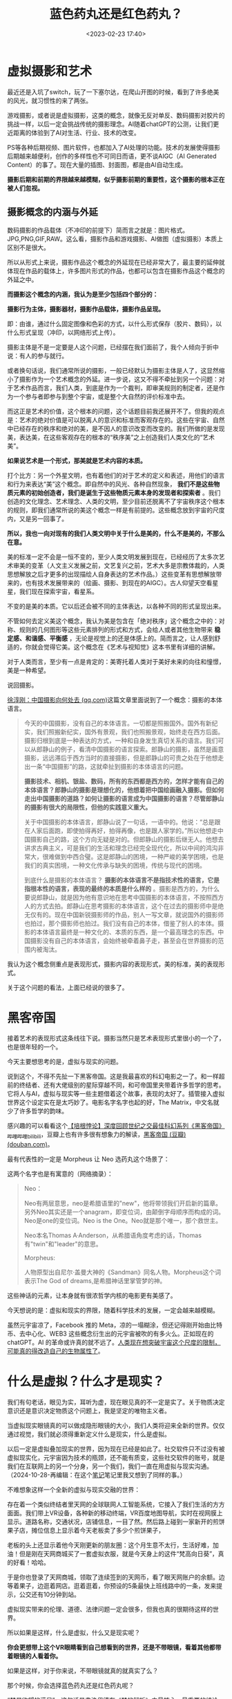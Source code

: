 #+title: 蓝色药丸还是红色药丸？
#+date: <2023-02-23 17:40>
#+description: 虚拟是现实的映射，没有黑也就无所谓白，影也本就是是光的一部分，没有了影就感受不到光的力量。这也是我喜欢摄影的原因了，按下快门的一瞬间，虚拟和现实相互映射，就随着那一声让人上瘾的咔擦声，链接了。链接着我们对美，以及美好的想象。
#+filetags: Philosophy Art



* 虚拟摄影和艺术

最近还是入坑了switch，玩了一下塞尔达，在爬山开图的时候，看到了许多绝美的风光，就习惯性的来了两张。

#+attr_html: :alt :class img :width 60% :height 60%
[[https://s2.loli.net/2023/02/23/mZQ4kRHxwVliBYr.jpg]]

#+attr_html: :alt :class img :width 60% :height 60%
[[https://s2.loli.net/2023/02/23/TvK1DtIBQuFicpw.jpg]]



游戏摄影，或者说是虚拟摄影，这类的概念，就像无反对单反、数码摄影对胶片的挑战一样，以后一定会挑战传统的摄影理念。AI随着chatGPT的公测，让我们更近距离的体验到了AI对生活、行业、技术的改变。

PS等各种后期视频、图片软件，也都加入了AI处理的功能。技术的发展使得摄影后期越来越便利，创作的多样性也不可同日而语，更不谈AIGC（AI Generated Content）的事了。现在大量的插图、封面图，都是由AI自动生成。

*摄影后期和前期的界限越来越模糊，似乎摄影前期的重要性，这个摄影的根本正在被人们忽视。*

** 摄影概念的内涵与外延

数码摄影的作品载体（不冲印的前提下）简而言之就是：图片格式。JPG,PNG,GIF,RAW。这么看，摄影作品和游戏摄影、AI做图（虚拟摄影）本质上区别不是很大。

所以从形式上来说，摄影作品这个概念的外延现在已经非常大了，最主要的延伸就体现在作品的载体上，许多图片形式的作品，也都可以包含在摄影作品这个概念的外延之中。

*而摄影这个概念的内涵，我认为是至少包括四个部分的：*

*摄影行为主体，摄影器材，摄影作品载体，摄影作品呈现。*

即：由谁，通过什么固定图像和色彩的方式，以什么形式保存（胶片、数码），以什么形式呈现（冲印，以网络形式上传）。

摄影主体是不是一定要是人这个问题，已经摆在我们面前了，我个人倾向于折中说：有人的参与就行。

或者换句话说，我们通常所说的摄影，一般已经默认为摄影主体是人了，这显然缩小了摄影作为一个艺术概念的外延。进一步说，这又不得不牵扯到另一个问题：对于艺术作品而言，我们人类，到底是作为一个裁判，即审美规则的制定者，还是作为一个参与者即参与到整个宇宙，或是整个大自然的评价标准中去。

而这正是艺术的价值，这个根本的问题，这个话题目前我还展开不了。但我的观点是：艺术的绝对价值是可以脱离人的意识和标准而客观存在的。这些在宇宙、自然中已经存在的秩序和绝对的美，是不因人的意识改变而改变的。我们所做的是发现美，表达美，在这些客观存在的根本的“秩序美”之上创造我们人类文化的“艺术美”。

*如果说艺术是一个形式，那美就是艺术内容的本质。*

打个比方：另一个外星文明，也有着他们的对于艺术的定义和表述，用他们的语言和行为来表达“美”这个概念。即自然中的风光、各种自然现象， *我们不是这些物质元素的初始创造者，我们是诞生于这些物质元素本身的发现者和探索者* 。我们创造的文化理念、艺术理念、人类的文明，至少目前还脱离不了宇宙秩序这个根本的规则，即我们通常所说的美这个概念一样是有前提的。这些概念放到宇宙的尺度内，又是另一回事了。

*所以，我也一向对现有的我们人类文明中关于什么是美的，什么不是美的，不那么在意。*

美的标准一定不会是一恒不变的，至少人类文明发展到现在，已经经历了太多次艺术审美的变革（人文主义发展之前，文艺复兴之前，艺术大多是宗教体裁的，人类思想解放之后才更多的出现描绘人自身表达的艺术作品。）这些变革有思想解放带来的，也有技术发展带来的（绘画、摄影、到现在的AIGC）。古人仰望天空看星星，我们现在探索宇宙，看星系。

不变的是美的本质。它以后还会被不同的主体表达，以各种不同的形式呈现出来。

不管如何去定义美这个概念，我认为美是包含在「绝对秩序」这个概念之中的：对称、规则的几何图形等这些元素排列的形式和方式，会给人或者其他生物带来 *稳定感、和谐感、平衡感* ，无论是视觉上的还是体感上的。简而言之，让人感到舒适的，你就会觉得它美。这个概念在《艺术与视知觉》这本书里有详细的讲解。

对于人类而言，至少有一点是肯定的：美寄托着人类对于美好未来的向往和憧憬，美是一种希望。

说回摄影。

[[https://mp.weixin.qq.com/s/c2UKBOrZ8WU7Km6U2i48LQ][徐淳刚：中国摄影向何处去 (qq.com)]]这篇文章里面说到了一个概念：摄影的本体语言。

#+begin_quote
今天的中国摄影，没有自己的本体语言。一切都是照搬国外。国外有新纪实，我们照搬新纪实，国外有景观，我们也照搬景观，始终走在西方后面。摄影归根到底是一种表达的方式，一种和自身发生真切关系的语言。我们可以从郎静山的例子，看清中国摄影的语言探索。郎静山的摄影，虽然是画意摄影，远远滞后于西方当时的直接摄影，但是郎静山的可贵之处在于他想走出一条“中国摄影”的路，这就牵扯到摄影的本体语言的问题。

*摄影技术、相机、银盐、数码，所有的东西都是西方的，怎样才能有自己的本体语言？郎静山的摄影是理想化的，他想着把中国绘画融入摄影。但如何走出中国摄影的道路？如何让摄影的语言成为中国摄影的语言？尽管郎静山的摄影有很大的局限性，但他的实践意义重大。*

关于中国摄影的本体语言，郎静山说了一句话，一语中的。他说：“总是跟在人家后面跑，即使拍得再好，拍得再像，也是跟人家学的。”所以他想走中国摄影自己的路，这个方向无疑是对的。但郎静山的摄影后继无人。他想去讲求古典主义，可是我们的生活和理念已经完全现代化，所以中间的鸿沟非常大，很难做到中西合璧。这是郎静山的困境，一种严峻的美学困境，也是我们的真实困境，一种文化传承与缺失的困境，传统与现代的困境。

到底什么是摄影的本体语言？ *摄影的本体语言不是指技术性的语言，它是指根本性的语言，表现的最终的本质是什么样的* 。摄影是西方的，为什么要说郎静山，就是因为他有意识地在思考中国摄影的本体语言，不按照西方人的方式去拍。郎静山在思考摄影的本体语言，这个在过去的摄影师中是绝无仅有的。现在中国新锐摄影师的作品，别人一写文章，就说国外的摄影师也拍过，那个摄影师也拍过。我们没有自己的本体，借鉴了别人的本体。摄影的本体语言最终是一种文化的、本质的东西，是一个最高理念的东西。中国摄影没有自己的本体语言，会始终被牵着鼻子走，甚至会在世界摄影的范围内被淘汰。
#+end_quote

我认为这个概念侧重点是表现形式，摄影内容的表现形式，美的标准，美的表现形式。

关于这个问题的看法，上面已经说的很多了。

* 黑客帝国

接着艺术的表现形式这条线往下说。摄影当然只是艺术表现形式里很小的一个了，也是很年轻的一个。

今天主要想思考的是，虚拟与现实的问题。

说到这个，不得不先扯一下黑客帝国。这是我最喜欢的科幻电影之一了。和一样超前的终结者、还有大佬级别的星际穿越不同，和可帝国里夹带着许多哲学的思考。它将人与AI，虚拟与现实等一些主题借着这个故事，表现的太好了。插管接入虚拟世界这个设定实在是太巧妙了。电影名字名字也起的好，The Matrix，中文名就少了许多哲学的韵味。

感兴趣的可以看看这个[[https://www.bilibili.com/video/BV1gf4y117cz/?spm_id_from=333.999.0.0&vd_source=92184533e359726f138fee9650261f0f][【培根悖论】深度回顾世纪之交最佳科幻系列《黑客帝国》_哔哩哔哩_bilibili]]，豆瓣上也有许多很有想象力的解读，[[https://movie.douban.com/subject/1291843/][黑客帝国 (豆瓣) (douban.com)]]。

最有代表性的一定是 Morpheus 让 Neo 选药丸这个场景了：

#+attr_html: :alt :class img :width 60% :height 60%
[[https://s2.loli.net/2023/02/23/D2786pQHgAqERVX.jpg]]

这两个名字也是有寓意的（网络摘录）：

#+begin_quote
Neo：

Neo有两层意思，neo是希腊语里的"new"，他将带领我们开启新的篇章。另外Neo其实还是一个anagram，即变位词，由颠倒字母顺序而构成的词。Neo是one的变位词。Neo is the One。Neo就是那个唯一，那个救世主。

Neo本名Thomas A·Anderson，从希腊语角度考虑的话，Thomas有"twin"和"leader"的意思。

Morpheus:

人物原型出自尼尔·盖曼大神的《Sandman》同名人物。Morpheus这个词表示The God of dreams,是希腊神话里掌管梦的神。
#+end_quote

这些神话的元素，让本身就有很浓哲学内核的电影更有美感了。

今天想说的是：虚拟和现实的界限，随着科学技术的发展，一定会越来越模糊。

虽然元宇宙凉了，Facebook 推的 Meta，凉的一塌糊涂，但还记得刚开始由比特币、去中心化、WEB3 这些概念衍生出的元宇宙被吹的有多火么。正如现在的 chatGPT。AI 的革命或许真的就不远了。[[https://www.bilibili.com/video/BV1Cd4y1c7GR/?spm_id_from=333.999.0.0&vd_source=92184533e359726f138fee9650261f0f][人类现在想突破宇宙这个尺度的限制，可能真的得改造自己的生物属性了]]。

* 什么是虚拟？什么才是现实？

我们有句老话，眼见为实，耳听为虚，现在眼见真的不一定是实了。关于物质决定意识还是意识决定物质这个问题上，我是坚定的唯物主义者。

当虚拟现实眼镜真的可以做成隐形眼镜的大小，我们人类将迎来全新的世界。仅仅通过视觉，我们就必须得重新定义什么是现实，什么是虚拟。

以后一定是虚拟叠加现实的世界，因为现在已经是如此了。社交软件只不过没有被虚拟现实化，元宇宙因为技术的瓶颈，还不能有质变，这些社交软件的账号，就是我们在互联网上的另一个分身，另一个我们，我们一直在用虚拟与现实沟通。（2024-10-28-再编辑：在这个[[https://wiki.vandee.art/#Google%20%E5%89%8D%20CEO%20%E5%9F%83%E9%87%8C%E5%85%8B%C2%B7%E6%96%BD%E5%AF%86%E7%89%B9%E8%BF%91%E6%9C%9F%E5%9C%A8%E6%96%AF%E5%9D%A6%E7%A6%8F%20CS323%20%E8%AF%BE%E5%A0%82%E4%B8%8A%E7%9A%84%E8%AE%BF%E8%B0%88][笔记]]笔记里我又想到了同样的事。）

不难想象这样一个全新的虚拟与现实交融的世界：

存在着一个类似终结者里天网的全球联网人工智能系统，它接入了我们生活的方方面面。我们带上VR设备，各种新的移动终端，VR百度地图导航，实时在视网膜上显示。道路名称，交通状况，店铺信息，一目了然。然后路上碰到一家新开的煎饼果子店，摊位信息上显示着今天老板卖了多少个煎饼果子，

老板的头上还显示着他今天刚更新的朋友圈：这个月生意不太行，生活好难，加油！但是刚在天网商城买了一套虚拟衣服，就是今天身上的这件“梵高向日葵”，真的好看！哈哈。

于是你也登录了天网商城，领取了连续签到的天网币，看了眼天网账户的余额。边等着果子，边逛着网店。逛着逛着，你预设的5条最快上班线路中的一条，发来提示，公交还有10分钟到站。

虚拟现实带来的伦理、道德、法律问题一定会很多，但我也真的很期待这样的世界。

所以如果是这样，什么是虚拟，什么又是现实呢？

*你会更想带上这个VR眼睛看到自己想看到的世界，还是不带眼镜，看着其他都带着眼镜的人看着你。*

如果是这样，对于你来说，不带眼镜就真的就真实了么？

那个时候，你会选择蓝色药丸还是红色药丸呢？

[[https://zhuanlan.zhihu.com/p/60958735][“梦是欲望的满足”，这句话是弗洛伊德在《梦的解析》中最核心、最重要的结论。]]

虚拟是现实的映射，没有黑也就无所谓白，

影也本就是是光的一部分，没有了影就感受不到光的力量。

这也是我喜欢摄影的原因了，

按下快门的一瞬间，

虚拟和现实相互映射，就随着那一声让人上瘾的咔擦声，链接了。

链接着我们对美，以及美好的想象。
